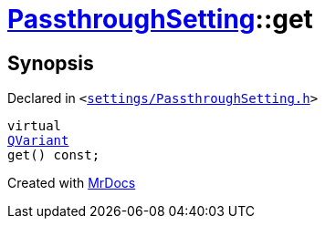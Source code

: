 [#PassthroughSetting-get]
= xref:PassthroughSetting.adoc[PassthroughSetting]::get
:relfileprefix: ../
:mrdocs:


== Synopsis

Declared in `&lt;https://github.com/PrismLauncher/PrismLauncher/blob/develop/launcher/settings/PassthroughSetting.h#L34[settings&sol;PassthroughSetting&period;h]&gt;`

[source,cpp,subs="verbatim,replacements,macros,-callouts"]
----
virtual
xref:QVariant.adoc[QVariant]
get() const;
----



[.small]#Created with https://www.mrdocs.com[MrDocs]#
